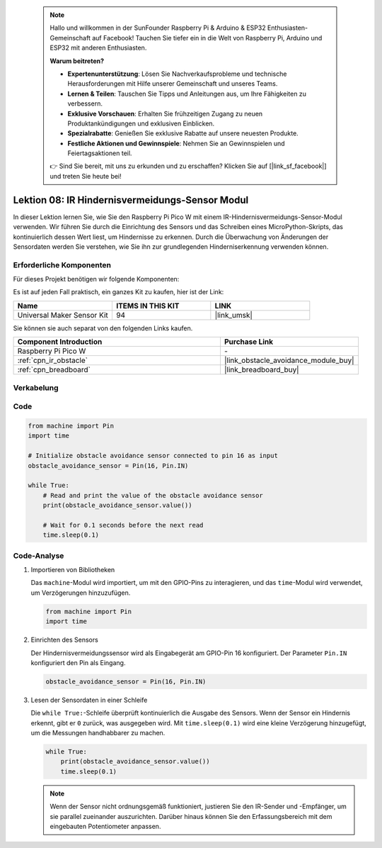  .. note::

    Hallo und willkommen in der SunFounder Raspberry Pi & Arduino & ESP32 Enthusiasten-Gemeinschaft auf Facebook! Tauchen Sie tiefer ein in die Welt von Raspberry Pi, Arduino und ESP32 mit anderen Enthusiasten.

    **Warum beitreten?**

    - **Expertenunterstützung**: Lösen Sie Nachverkaufsprobleme und technische Herausforderungen mit Hilfe unserer Gemeinschaft und unseres Teams.
    - **Lernen & Teilen**: Tauschen Sie Tipps und Anleitungen aus, um Ihre Fähigkeiten zu verbessern.
    - **Exklusive Vorschauen**: Erhalten Sie frühzeitigen Zugang zu neuen Produktankündigungen und exklusiven Einblicken.
    - **Spezialrabatte**: Genießen Sie exklusive Rabatte auf unsere neuesten Produkte.
    - **Festliche Aktionen und Gewinnspiele**: Nehmen Sie an Gewinnspielen und Feiertagsaktionen teil.

    👉 Sind Sie bereit, mit uns zu erkunden und zu erschaffen? Klicken Sie auf [|link_sf_facebook|] und treten Sie heute bei!

.. _pico_lesson08_ir_obstacle_avoidance:

Lektion 08: IR Hindernisvermeidungs-Sensor Modul
=====================================================

In dieser Lektion lernen Sie, wie Sie den Raspberry Pi Pico W mit einem IR-Hindernisvermeidungs-Sensor-Modul verwenden. Wir führen Sie durch die Einrichtung des Sensors und das Schreiben eines MicroPython-Skripts, das kontinuierlich dessen Wert liest, um Hindernisse zu erkennen. Durch die Überwachung von Änderungen der Sensordaten werden Sie verstehen, wie Sie ihn zur grundlegenden Hinderniserkennung verwenden können.

Erforderliche Komponenten
----------------------------

Für dieses Projekt benötigen wir folgende Komponenten:

Es ist auf jeden Fall praktisch, ein ganzes Kit zu kaufen, hier ist der Link:

.. list-table::
    :widths: 20 20 20
    :header-rows: 1

    *   - Name	
        - ITEMS IN THIS KIT
        - LINK
    *   - Universal Maker Sensor Kit
        - 94
        - |link_umsk|

Sie können sie auch separat von den folgenden Links kaufen.

.. list-table::
    :widths: 30 20
    :header-rows: 1

    *   - Component Introduction
        - Purchase Link

    *   - Raspberry Pi Pico W
        - \-
    *   - :ref:`cpn_ir_obstacle`
        - |link_obstacle_avoidance_module_buy|
    *   - :ref:`cpn_breadboard`
        - |link_breadboard_buy|


Verkabelung
---------------------------

.. image:: img/Lesson_08_Obstacle_Avoidance_Sensor_Module_bb.png
    :width: 100%

Code
---------------------------

.. code-block:: python

   from machine import Pin
   import time
   
   # Initialize obstacle avoidance sensor connected to pin 16 as input
   obstacle_avoidance_sensor = Pin(16, Pin.IN)
   
   while True:
       # Read and print the value of the obstacle avoidance sensor
       print(obstacle_avoidance_sensor.value())
   
       # Wait for 0.1 seconds before the next read
       time.sleep(0.1)


Code-Analyse
---------------------------

#. Importieren von Bibliotheken

   Das ``machine``-Modul wird importiert, um mit den GPIO-Pins zu interagieren, und das ``time``-Modul wird verwendet, um Verzögerungen hinzuzufügen.

   .. code-block:: python

      from machine import Pin
      import time

#. Einrichten des Sensors
   
   Der Hindernisvermeidungssensor wird als Eingabegerät am GPIO-Pin 16 konfiguriert. Der Parameter ``Pin.IN`` konfiguriert den Pin als Eingang.

   .. code-block:: python

      obstacle_avoidance_sensor = Pin(16, Pin.IN)

#. Lesen der Sensordaten in einer Schleife

   Die ``while True:``-Schleife überprüft kontinuierlich die Ausgabe des Sensors. Wenn der Sensor ein Hindernis erkennt, gibt er ``0`` zurück, was ausgegeben wird. Mit ``time.sleep(0.1)`` wird eine kleine Verzögerung hinzugefügt, um die Messungen handhabbarer zu machen.

   .. code-block:: python

      while True:
          print(obstacle_avoidance_sensor.value())
          time.sleep(0.1)

   .. note:: 
   
      Wenn der Sensor nicht ordnungsgemäß funktioniert, justieren Sie den IR-Sender und -Empfänger, um sie parallel zueinander auszurichten. Darüber hinaus können Sie den Erfassungsbereich mit dem eingebauten Potentiometer anpassen.

